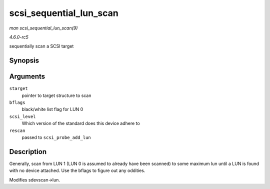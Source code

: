 .. -*- coding: utf-8; mode: rst -*-

.. _API-scsi-sequential-lun-scan:

========================
scsi_sequential_lun_scan
========================

*man scsi_sequential_lun_scan(9)*

*4.6.0-rc5*

sequentially scan a SCSI target


Synopsis
========

.. c:function:: void scsi_sequential_lun_scan( struct scsi_target * starget, int bflags, int scsi_level, int rescan )

Arguments
=========

``starget``
    pointer to target structure to scan

``bflags``
    black/white list flag for LUN 0

``scsi_level``
    Which version of the standard does this device adhere to

``rescan``
    passed to ``scsi_probe_add_lun``


Description
===========

Generally, scan from LUN 1 (LUN 0 is assumed to already have been
scanned) to some maximum lun until a LUN is found with no device
attached. Use the bflags to figure out any oddities.

Modifies sdevscan->lun.


.. ------------------------------------------------------------------------------
.. This file was automatically converted from DocBook-XML with the dbxml
.. library (https://github.com/return42/sphkerneldoc). The origin XML comes
.. from the linux kernel, refer to:
..
.. * https://github.com/torvalds/linux/tree/master/Documentation/DocBook
.. ------------------------------------------------------------------------------
